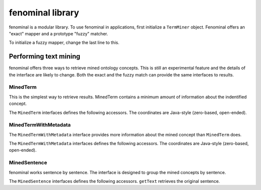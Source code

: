 .. _rstusage:

fenominal library
=================

fenominal is a modular library. To use fenominal in applications, first initialize a ``TermMiner`` object.
Fenominal offers an "exact" mapper and a prototype "fuzzy" matcher.

.. code-block:: java
   :caption: initializing the TermMiner

    import org.monarchinitiative.fenominal.core.FenominalRunTimeException;
    import org.monarchinitiative.fenominal.core.TermMiner;
    import org.monarchinitiative.fenominal.model.MinedSentence;
    import org.monarchinitiative.fenominal.model.MinedTermWithMetadata;
    import org.monarchinitiative.phenol.io.OntologyLoader;
    import org.monarchinitiative.phenol.ontology.data.Ontology;
    import org.monarchinitiative.phenol.ontology.data.TermId;

    String hpoJsonFile = "/some/path/hpjson";
    Ontology ontology = OntologyLoader.loadOntology(new File(hpoJsonPath));
    TermMiner miner =  TermMiner.defaultNonFuzzyMapper(this.ontology);

To initialize a fuzzy mapper, change the last line to this.

.. code-block:: java
   :caption: initializing the fuzzy TermMiner

    TermMiner miner  =  TermMiner.defaultFuzzyMapper(this.ontology);


Performing text mining
######################

fenominal offers three ways to retrieve mined ontology concepts. This is still an experimental feature and
the details of the interface are likely to change. Both the exact and the fuzzy match can provide the
same interfaces to results.

MinedTerm
^^^^^^^^^

This is the simplest way to retrieve results. MinedTerm contains a minimum amount of information about
the indentified concept.


.. code-block:: java
   :caption: Retrieving MinedTerm objects

    String content = "text you want to mine";
    Collection<MinedTerm> minedTerms = miner.mineTerms(content);
    for (MinedTerm mt : minedTerms) {
      // do something
    }

The ``MinedTerm`` interfaces defines the following accessors. The coordinates are Java-style (zero-based, open-ended).

.. code-block:: java
   :caption: MinedTerm interface

    int getBegin();
    int getEnd();
    String getTermIdAsString();
    boolean isPresent();

MinedTermWithMetadata
^^^^^^^^^^^^^^^^^^^^^

The ``MinedTermWithMetadata`` interface provides more information about the mined concept than ``MinedTerm`` does.


.. code-block:: java
   :caption: Retrieving MinedTermWithMetadata objects

    String content = "text you want to mine";
    Collection<MinedTermWithMetadata> minedTermsWithMetadata = miner.mineTermsWithMetadata(content);
    for (MinedTermWithMetadata mtwmd : minedTermsWithMetadata) {
      // do something
    }

The ``MinedTermWithMetadata`` interfaces defines the following accessors. The coordinates are Java-style (zero-based, open-ended).

.. code-block:: java
   :caption: MinedTerm interface

    int getBegin();
    int getEnd();
    String getTermIdAsString();
    boolean isPresent();
    String getMatchingString();
    double getSimilarity();
    TermId getTermId();
    int getTokenCount();

MinedSentence
^^^^^^^^^^^^^

fenominal works sentence by sentence. The interface is designed to group the mined concepts by sentence.


.. code-block:: java
   :caption: Retrieving MinedTermWithMetadata objects

    String content = "text you want to mine";
    Collection<MinedSentence> minedSentences = miner.mineSentences(content);
    for (MinedSentence sentence : minedSentences) {
      // do something
    }

The ``MinedSentence`` interfaces defines the following accessors. ``getText`` retrieves the original sentence.

.. code-block:: java
   :caption: MinedSentence interface

    Collection<MinedTermWithMetadata> getMinedTerms();
    String getText();